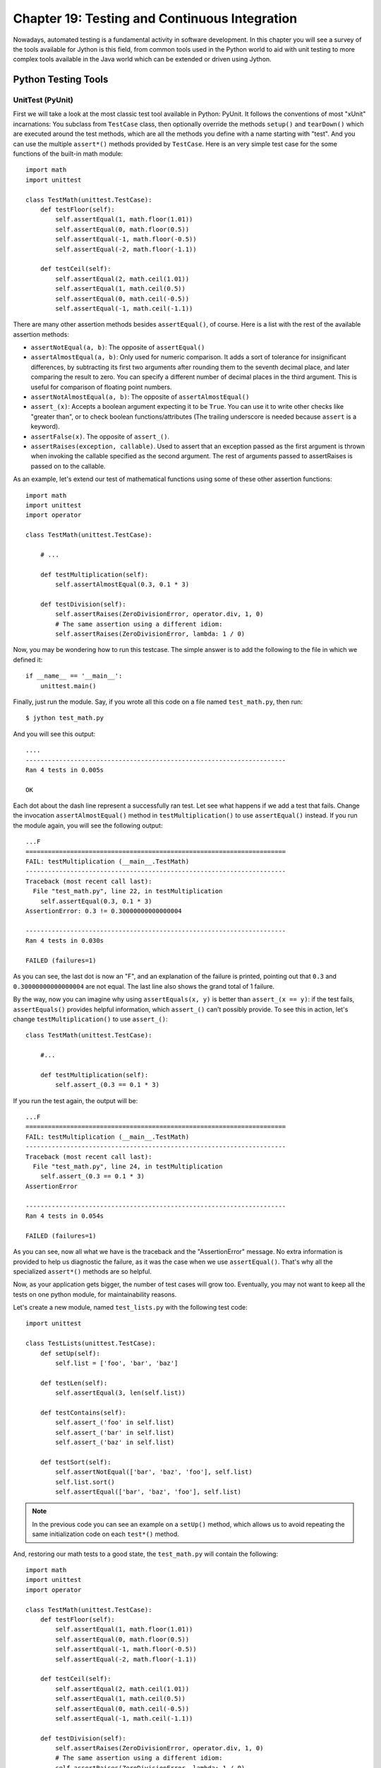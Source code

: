 Chapter 19:  Testing and Continuous Integration
+++++++++++++++++++++++++++++++++++++++++++++++

Nowadays, automated testing is a fundamental activity in software
development. In this chapter you will see a survey of the tools available for
Jython is this field, from common tools used in the Python world to aid with
unit testing to more complex tools available in the Java world which can be
extended or driven using Jython.

Python Testing Tools
====================

UnitTest (PyUnit)
-----------------

First we will take a look at the most classic test tool available in Python:
PyUnit. It follows the conventions of most "xUnit" incarnations: You subclass
from ``TestCase`` class, then optionally override the methods ``setup()`` and
``tearDown()`` which are executed around the test methods, which are all the
methods you define with a name starting with "test". And you can use the
multiple ``assert*()`` methods provided by ``TestCase``. Here is an very simple
test case for the some functions of the built-in math module::

    import math
    import unittest
    
    class TestMath(unittest.TestCase):
        def testFloor(self):
            self.assertEqual(1, math.floor(1.01))
            self.assertEqual(0, math.floor(0.5))
            self.assertEqual(-1, math.floor(-0.5))
            self.assertEqual(-2, math.floor(-1.1))
    
        def testCeil(self):
            self.assertEqual(2, math.ceil(1.01))
            self.assertEqual(1, math.ceil(0.5))
            self.assertEqual(0, math.ceil(-0.5))
            self.assertEqual(-1, math.ceil(-1.1))
    
There are many other assertion methods besides ``assertEqual()``, of
course. Here is a list with the rest of the available assertion methods:

* ``assertNotEqual(a, b)``: The opposite of ``assertEqual()``

* ``assertAlmostEqual(a, b)``: Only used for numeric comparison. It adds a sort
  of tolerance for insignificant differences, by subtracting its first two
  arguments after rounding them to the seventh decimal place, and later
  comparing the result to zero. You can specify a different number of decimal
  places in the third argument. This is useful for comparison of floating point
  numbers.

* ``assertNotAlmostEqual(a, b)``: The opposite of ``assertAlmostEqual()``

* ``assert_(x)``: Accepts a boolean argument expecting it to be ``True``. You can
  use it to write other checks like "greater than", or to check boolean
  functions/attributes (The trailing underscore is needed because ``assert`` is
  a keyword).

* ``assertFalse(x)``. The opposite of ``assert_()``.

* ``assertRaises(exception, callable)``. Used to assert that an exception passed
  as the first argument is thrown when invoking the callable specified as the
  second argument. The rest of arguments passed to assertRaises is passed on to
  the callable.

As an example, let's extend our test of mathematical functions using some of
these other assertion functions::

    import math
    import unittest
    import operator
    
    class TestMath(unittest.TestCase):
            
        # ...
    
        def testMultiplication(self):
            self.assertAlmostEqual(0.3, 0.1 * 3)
    
        def testDivision(self):
            self.assertRaises(ZeroDivisionError, operator.div, 1, 0)
            # The same assertion using a different idiom:
            self.assertRaises(ZeroDivisionError, lambda: 1 / 0)
    
Now, you may be wondering how to run this testcase. The simple answer is to add
the following to the file in which we defined it::

    if __name__ == '__main__':
        unittest.main()

Finally, just run the module. Say, if you wrote all this code on a file named
``test_math.py``, then run::

    $ jython test_math.py

And you will see this output::

    ....
    ----------------------------------------------------------------------
    Ran 4 tests in 0.005s
    
    OK

Each dot about the dash line represent a successfully ran test. Let see what
happens if we add a test that fails. Change the invocation
``assertAlmostEqual()`` method in ``testMultiplication()`` to use
``assertEqual()`` instead. If you run the module again, you will see the
following output::

    ...F
    ======================================================================
    FAIL: testMultiplication (__main__.TestMath)
    ----------------------------------------------------------------------
    Traceback (most recent call last):
      File "test_math.py", line 22, in testMultiplication
        self.assertEqual(0.3, 0.1 * 3)
    AssertionError: 0.3 != 0.30000000000000004
    
    ----------------------------------------------------------------------
    Ran 4 tests in 0.030s

    FAILED (failures=1)

As you can see, the last dot is now an "F", and an explanation of the failure is
printed, pointing out that ``0.3`` and ``0.30000000000000004`` are not
equal. The last line also shows the grand total of 1 failure.

By the way, now you can imagine why using ``assertEquals(x, y)`` is better than
``assert_(x == y)``: if the test fails, ``assertEquals()`` provides helpful
information, which ``assert_()`` can't possibly provide. To see this in action,
let's change ``testMultiplication()`` to use ``assert_()``::

    class TestMath(unittest.TestCase):
        
        #...

        def testMultiplication(self):
            self.assert_(0.3 == 0.1 * 3)

If you run the test again, the output will be::

    ...F
    ======================================================================
    FAIL: testMultiplication (__main__.TestMath)
    ----------------------------------------------------------------------
    Traceback (most recent call last):
      File "test_math.py", line 24, in testMultiplication
        self.assert_(0.3 == 0.1 * 3)
    AssertionError
    
    ----------------------------------------------------------------------
    Ran 4 tests in 0.054s
    
    FAILED (failures=1)

As you can see, now all what we have is the traceback and the "AssertionError"
message. No extra information is provided to help us diagnostic the failure, as
it was the case when we use ``assertEqual()``. That's why all the specialized
``assert*()`` methods are so helpful.

Now, as your application gets bigger, the number of test cases will grow
too. Eventually, you may not want to keep all the tests on one python module,
for maintainability reasons. 

Let's create a new module, named ``test_lists.py`` with the following test
code::

    import unittest
    
    class TestLists(unittest.TestCase):
        def setUp(self):
            self.list = ['foo', 'bar', 'baz']
    
        def testLen(self):
            self.assertEqual(3, len(self.list))
    
        def testContains(self):
            self.assert_('foo' in self.list)
            self.assert_('bar' in self.list)
            self.assert_('baz' in self.list)
    
        def testSort(self):        
            self.assertNotEqual(['bar', 'baz', 'foo'], self.list)
            self.list.sort()
            self.assertEqual(['bar', 'baz', 'foo'], self.list)
                
.. note:: 

   In the previous code you can see an example on a ``setUp()`` method, which
   allows us to avoid repeating the same initialization code on each ``test*()``
   method.

And, restoring our math tests to a good state, the ``test_math.py`` will contain
the following::
 
    import math
    import unittest
    import operator
    
    class TestMath(unittest.TestCase):
        def testFloor(self):
            self.assertEqual(1, math.floor(1.01))
            self.assertEqual(0, math.floor(0.5))
            self.assertEqual(-1, math.floor(-0.5))
            self.assertEqual(-2, math.floor(-1.1))
    
        def testCeil(self):
            self.assertEqual(2, math.ceil(1.01))
            self.assertEqual(1, math.ceil(0.5))
            self.assertEqual(0, math.ceil(-0.5))
            self.assertEqual(-1, math.ceil(-1.1))
    
        def testDivision(self):
            self.assertRaises(ZeroDivisionError, operator.div, 1, 0)
            # The same assertion using a different idiom:
            self.assertRaises(ZeroDivisionError, lambda: 1 / 0)

        def testMultiplication(self):
            self.assertAlmostEqual(0.3, 0.1 * 3)

Now, how do we run, in one pass, tests defined in different modules? One option
is to manually build a *test suite*. A test suite is a simply collection of test
cases (and/or other test suites) which, when ran, will run all the test cases
(and/or test suites) contained by it. Note that a new test case instance is
built for each test method, so suites have already been build under the hood
every time you have run a test module. Our work, then, is to "paste" the suites
together.

Let's build suites using the interactive interpreter. First, import the involved
modules:

    >>> import unittest, test_math, test_lists

Then, we will obtain the test suites for each one of our test modules (which
were implicitly created when running them using the ``unittest.main()``
shortcut), using the ``unittest.TestLoader`` class::

    >>> loader = unittest.TestLoader()
    >>> math_suite = loader.loadTestsFromModule(test_math)
    >>> lists_suite = loader.loadTestsFromModule(test_lists)

Now we build a new suite which combine these suites::

    >>> global_suite = unittest.TestSuite([math_suite, lists_suite])

And finally, we run the suite::

    >>> unittest.TextTestRunner().run(global_suite)
    .......
    ----------------------------------------------------------------------
    Ran 7 tests in 0.010s
    
    OK
    <unittest._TextTestResult run=7 errors=0 failures=0>
    
Or, if you feel like wanting a more verbose output::

    >>> unittest.TextTestRunner(verbosity=2).run(global_suite)              
    testCeil (test_math.TestMath) ... ok
    testDivision (test_math.TestMath) ... ok
    testFloor (test_math.TestMath) ... ok
    testMultiplication (test_math.TestMath) ... ok
    testContains (test_lists.TestLists) ... ok
    testLen (test_lists.TestLists) ... ok
    testSort (test_lists.TestLists) ... ok
    
    ----------------------------------------------------------------------
    Ran 7 tests in 0.020s
    
    OK
    <unittest._TextTestResult run=7 errors=0 failures=0>

Using this low level knowledge about loaders, suites and runner you can easily
write a script to run the tests of any project. Obviously, the details of the
script will vary from project to project depending the way in which you decide
to organize your tests. 

On the other hand, in practice you won't write custom scripts to run all your
tests. Using test tools which do automatic test discovery will be a much
convenient approach. We will look one of them shortly. But first, I must show
you other testing tool very popular in the Python world: doctests.

Doctests
--------

Doctests are a very ingenious combination of, well, documentation and tests. A
doctest is, in essence, no more than a snapshot of a interactive interpreter
session, mixed with paragraphs of documentation, typically inside of a
docstring. Here is a simple example::

    def is_even(number):
        """
        Checks if an integer number is even. 
        
        >>> is_even(0)
        True
        
        >>> is_even(2)
        True
        
        >>> is_even(3)
        False
    
        It works with very long numbers:
        
        >>> is_even(100000000000000000000000000000)
        True
        
        And also with negatives:
        
        >>> is_even(-1000000000000000000000000000001)
        False
        
        But not with floats:
        
        >>> is_even(4.1)
        Traceback (most recent call last):
        ...
        ValueError: 4.1 isn't an integer
        
        However, a value of type float as long as it value is an integer:
        
        >>> is_even(4.0)
        True
        """
        remainder = number % 2
        if 0 < remainder < 1:
            raise ValueError("%f isn't an integer" % number)
        return remainder == 0

Note that, if we weren't talking about testing, we may have thought that the
docstring of ``is_even()`` is just normal documentation, in which the convention
of using the interpreter prompt to mark examples and output was adopted (also
note also that irrelevant stack trace has been striped of in the exception
example). After all, in many cases we use examples as part of the
documentation. Take a look at Java's ``SimpleDateFormat`` documentation located
in http://java.sun.com/javase/6/docs/api/java/text/SimpleDateFormat.html and you
will spot fragments like:

* "...using a pattern of MM/dd/yy and a SimpleDateFormat instance created on
  Jan 1, 1997, the string 01/11/12 would be interpreted as Jan 11, 2012..."

* "...01/02/3 or 01/02/003 are parsed, using the same pattern, as Jan 2, 3 AD..."

* "..."01/02/-3" is parsed as Jan 2, 4 BC..."

The magic of doctests if that it encourages the inclusion of these examples by
doubling them as tests. Let's save our example code as ``even.py`` and add the
following snippet at the end::

    if __name__ == "__main__":
        import doctest
        doctest.testmod()
    
Then, run it::

    $ jython even.py

And well, doctests are a bit shy and don't show any output on success. But to
convince you that it is indeed testing our code, run it with the ``-v`` option::

    $ jython even.py -v

    Trying:
        is_even(0)
    Expecting:
        True
    ok
    Trying:
        is_even(2)
    Expecting:
        True
    ok
    Trying:
        is_even(3)
    Expecting:
        False
    ok
    Trying:
        is_even(100000000000000000000000000000)
    Expecting:
        True
    ok
    Trying:
        is_even(-1000000000000000000000000000001)
    Expecting:
        False
    ok
    Trying:
        is_even(4.1)
    Expecting:
        Traceback (most recent call last):
        ...
        ValueError: 4.1 isn't an integer
    ok
    Trying:
        is_even(4.0)
    Expecting:
        True
    ok
    1 items had no tests:
        __main__
    1 items passed all tests:
       7 tests in __main__.is_even
    7 tests in 2 items.
    7 passed and 0 failed.
    Test passed.

Doctests are a very, very convenient way to do testing, since the interactive
examples can be directly copy-pasted from the interactive shell, transforming
the manual testing in documentation example and automated tests in one shot. 

You don't really *need* to include doctests as part of the documentation of the
feature they test. Nothing stops you to write the following code in, say, the
``test_math_using_doctest.py`` module::

    """
    Doctests equivalent to test_math unittests seen in the previous section.
    
    >>> import math
    
    Tests for floor():
    
    >>> math.floor(1.01)
    1
    >>> math.floor(0.5)
    0
    >>> math.floor(-0.5)
    -1
    >>> math.floor(-1.1)
    -2
    
    Tests for ceil():
    
    >>> math.ceil(1.01)
    2
    >>> math.ceil(0.5)
    1
    >>> math.ceil(-0.5)
    0
    >>> math.ceil(-1.1)
    -1
    
    Test for division:
    
    >>> 1 / 0
    Traceback (most recent call last):
    ...
    ZeroDivisionError: integer division or modulo by zero
   
    Test for floating point multiplication:
 
    >>> (0.3 - 0.1 * 3) < 0.0000001
    True
    
    """
    if __name__ == "__main__":
        import doctest
        doctest.testmod()
    
To take advantage of doctests we have to follow some simple rules, like using
the ``>>>`` prompt and leaving a blank line between sample output and the next
paragraph. But if you think about it, is the same kind of sane rules that makes
the documentation readable by people.

The only common rule not shown by the above example is the way to write
expressions which are written in more than one line. As you may expect, you have
to follow the same convention used by the interactive interpreter: start the
continuation lines with an ellipsis: ``...``. For example::

    """    
    Addition is commutative:

    >>> ((1 + 2) ==
    ...  (2 + 1))
    True
    """

By the way, as you can see on the last test in the previous example, in some
cases doctests are not the most clean way to express a test. And note that, if
that test fails you will *not* get useful information from the failure, as it
will say that the output was ``False`` when ``True`` was expected, without the
extra details ``assertAlmostEquals()`` would give you. The morale of the history
is to realize that doctest is just another tool in the toolbox, which can fit
very well in some cases and not fit well in others.

.. warning::

   A very common temptation that breaks the portability of your doctests across
   Python implementations (e.g. Jython, CPython and IronPython) is the usage of
   dictionary outputs in doctests. The trap here is that *the order of dict keys
   is implementation-dependent*, so the test may pass when working on some
   implementation and fail horribly on others. The workaround is to convert the
   dict to a sequence of tuples and sort them, using ``sorted(mydict.items())``.

   That's the big downfall of doctests: It always does a textual comparison of
   the expression, converting the result to string. It isn't aware of the
   objects structure.

